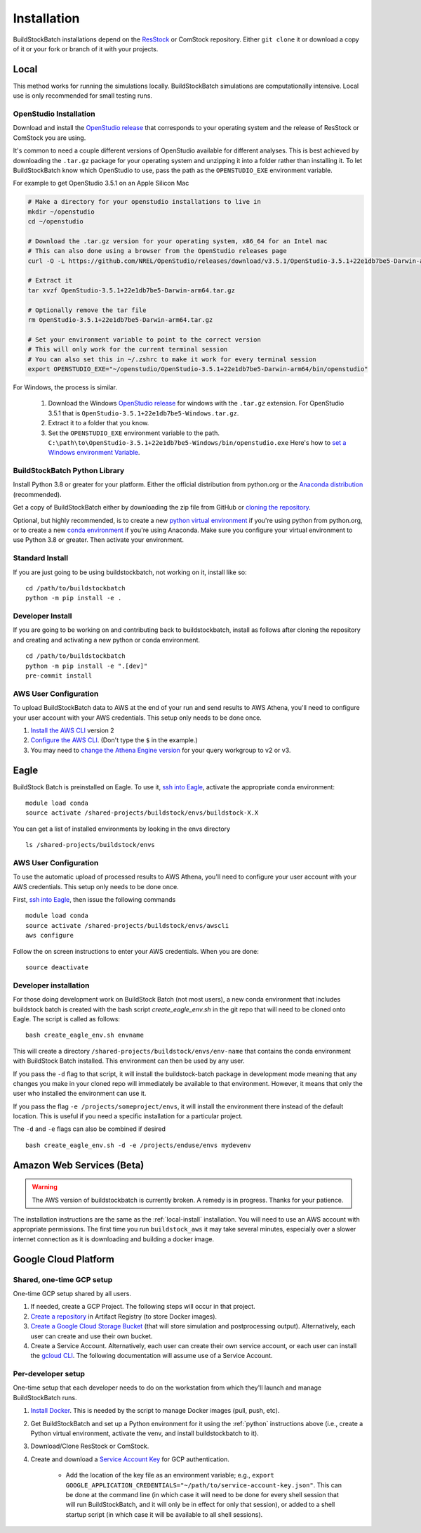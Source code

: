 Installation
------------

BuildStockBatch installations depend on the `ResStock
<https://github.com/NREL/resstock>`__ or ComStock repository. Either ``git
clone`` it or download a copy of it or your fork or branch of it with your
projects.

.. _local-install:

Local
~~~~~

This method works for running the simulations locally. BuildStockBatch simulations are
computationally intensive. Local use is only recommended for small testing runs.

OpenStudio Installation
.......................

Download and install the `OpenStudio release`_ that corresponds to your
operating system and the release of ResStock or ComStock you are using.

It's common to need a couple different versions of OpenStudio available for
different analyses. This is best achieved by downloading the ``.tar.gz`` package
for your operating system and unzipping it into a folder rather than installing
it. To let BuildStockBatch know which OpenStudio to use, pass the path as the
``OPENSTUDIO_EXE`` environment variable.

For example to get OpenStudio 3.5.1 on an Apple Silicon Mac

.. code-block:: bash

   # Make a directory for your openstudio installations to live in
   mkdir ~/openstudio
   cd ~/openstudio
   
   # Download the .tar.gz version for your operating system, x86_64 for an Intel mac
   # This can also done using a browser from the OpenStudio releases page
   curl -O -L https://github.com/NREL/OpenStudio/releases/download/v3.5.1/OpenStudio-3.5.1+22e1db7be5-Darwin-arm64.tar.gz
   
   # Extract it
   tar xvzf OpenStudio-3.5.1+22e1db7be5-Darwin-arm64.tar.gz
   
   # Optionally remove the tar file
   rm OpenStudio-3.5.1+22e1db7be5-Darwin-arm64.tar.gz

   # Set your environment variable to point to the correct version
   # This will only work for the current terminal session
   # You can also set this in ~/.zshrc to make it work for every terminal session
   export OPENSTUDIO_EXE="~/openstudio/OpenStudio-3.5.1+22e1db7be5-Darwin-arm64/bin/openstudio"

For Windows, the process is similar.

   1. Download the Windows `OpenStudio release`_ for windows with the ``.tar.gz`` extension.
      For OpenStudio 3.5.1 that is ``OpenStudio-3.5.1+22e1db7be5-Windows.tar.gz``.
   2. Extract it to a folder that you know.
   3. Set the ``OPENSTUDIO_EXE`` environment variable to the path.
      ``C:\path\to\OpenStudio-3.5.1+22e1db7be5-Windows/bin/openstudio.exe``
      Here's how to `set a Windows environment Variable`_.


.. _set a Windows environment Variable: https://www.computerhope.com/issues/ch000549.htm
.. _OpenStudio release: https://github.com/NREL/OpenStudio/releases

.. _python:

BuildStockBatch Python Library
..............................

Install Python 3.8 or greater for your platform. Either the official
distribution from python.org or the `Anaconda distribution
<https://www.anaconda.com/distribution/>`_ (recommended).

Get a copy of BuildStockBatch either by downloading the zip file from GitHub or
`cloning the repository <https://github.com/NREL/buildstockbatch>`_.

Optional, but highly recommended, is to create a new `python virtual
environment`_ if you're using python from python.org, or to create a new `conda
environment`_ if you're using Anaconda. Make sure you configure your virtual
environment to use Python 3.8 or greater. Then activate your environment.

.. _python virtual environment: https://docs.python.org/3/library/venv.html
.. _conda environment: https://conda.io/projects/conda/en/latest/user-guide/tasks/manage-environments.html

Standard Install
................

If you are just going to be using buildstockbatch, not working on it, install like so:

::

   cd /path/to/buildstockbatch
   python -m pip install -e .

Developer Install
.................

If you are going to be working on and contributing back to buildstockbatch,
install as follows after cloning the repository and creating and activating a
new python or conda environment.

::

   cd /path/to/buildstockbatch
   python -m pip install -e ".[dev]"
   pre-commit install

.. _aws-user-config-local:

AWS User Configuration
......................

To upload BuildStockBatch data to AWS at the end of your run and send results to AWS Athena, you'll need to
configure your user account with your AWS credentials. This setup only needs to be done once.

1. `Install the AWS CLI`_ version 2
2. `Configure the AWS CLI`_. (Don't type the ``$`` in the example.)
3. You may need to `change the Athena Engine version`_ for your query workgroup to v2 or v3.

.. _Install the AWS CLI: https://docs.aws.amazon.com/cli/latest/userguide/cli-chap-install.html
.. _Configure the AWS CLI: https://docs.aws.amazon.com/cli/latest/userguide/cli-chap-configure.html#cli-quick-configuration
.. _change the Athena Engine version: https://docs.aws.amazon.com/athena/latest/ug/engine-versions-changing.html

.. _eagle_install:

Eagle
~~~~~

BuildStock Batch is preinstalled on Eagle. To use it, `ssh into Eagle`_,
activate the appropriate conda environment:

.. _ssh into Eagle: https://www.nrel.gov/hpc/eagle-user-basics.html

::

   module load conda
   source activate /shared-projects/buildstock/envs/buildstock-X.X

You can get a list of installed environments by looking in the envs directory

::

   ls /shared-projects/buildstock/envs

.. _aws-user-config-eagle:

AWS User Configuration
......................

To use the automatic upload of processed results to AWS Athena, you'll need to
configure your user account with your AWS credentials. This setup only needs to
be done once.

First, `ssh into Eagle`_, then
issue the following commands

::

   module load conda
   source activate /shared-projects/buildstock/envs/awscli
   aws configure

Follow the on screen instructions to enter your AWS credentials. When you are
done:

::

   source deactivate

Developer installation
......................

For those doing development work on BuildStock Batch (not most users), a new
conda environment that includes buildstock batch is created with the bash
script `create_eagle_env.sh` in the git repo that will need to be cloned onto
Eagle. The script is called as follows:

::

   bash create_eagle_env.sh envname

This will create a directory ``/shared-projects/buildstock/envs/env-name`` that
contains the conda environment with BuildStock Batch installed. This environment
can then be used by any user.

If you pass the ``-d`` flag to that script, it will install the buildstock-batch
package in development mode meaning that any changes you make in your cloned
repo will immediately be available to that environment. However, it means that
only the user who installed the environment can use it.

If you pass the flag ``-e /projects/someproject/envs``, it will install the
environment there instead of the default location. This is useful if you need a
specific installation for a particular project.

The ``-d`` and ``-e`` flags can also be combined if desired

::

   bash create_eagle_env.sh -d -e /projects/enduse/envs mydevenv


Amazon Web Services (Beta)
~~~~~~~~~~~~~~~~~~~~~~~~~~

.. warning::

   The AWS version of buildstockbatch is currently broken. A remedy is in
   progress. Thanks for your patience.

The installation instructions are the same as the :ref:`local-install`
installation. You will need to use an AWS account with appropriate permissions.
The first time you run ``buildstock_aws`` it may take several minutes,
especially over a slower internet connection as it is downloading and building a docker image.


Google Cloud Platform
~~~~~~~~~~~~~~~~~~~~~

Shared, one-time GCP setup
..........................
One-time GCP setup shared by all users.

1. If needed, create a GCP Project. The following steps will occur in that project.
2. `Create a repository`_ in Artifact Registry (to store Docker images).
3. `Create a Google Cloud Storage Bucket`_ (that will store simulation and postprocessing output).
   Alternatively, each user can create and use their own bucket.
4. Create a Service Account. Alternatively, each user can create their own service account, or each
   user can install the `gcloud CLI`_. The following documentation will assume use of a Service
   Account.

.. _Create a repository:
   https://cloud.google.com/artifact-registry/docs/repositories/create-repos>
.. _Create a Google Cloud Storage Bucket:
   https://cloud.google.com/storage/docs/creating-buckets
.. _gcloud CLI: https://cloud.google.com/sdk/docs/install

Per-developer setup
...................
One-time setup that each developer needs to do on the workstation from which they'll launch and
manage BuildStockBatch runs.

1. `Install Docker`_. This is needed by the script to manage Docker images (pull, push, etc).
2. Get BuildStockBatch and set up a Python environment for it using the :ref:`python` instructions
   above (i.e., create a Python virtual environment, activate the venv, and install buildstockbatch
   to it).
3. Download/Clone ResStock or ComStock.
4. Create and download a `Service Account Key`_ for GCP authentication.

    * Add the location of the key file as an environment variable; e.g.,
      ``export GOOGLE_APPLICATION_CREDENTIALS="~/path/to/service-account-key.json"``. This can be
      done at the command line (in which case it will need to be done for every shell session that
      will run BuildStockBatch, and it will only be in effect for only that session), or added to a
      shell startup script (in which case it will be available to all shell sessions).

.. _Install Docker: https://www.docker.com/get-started/
.. _Service Account Key: https://cloud.google.com/iam/docs/keys-create-delete
